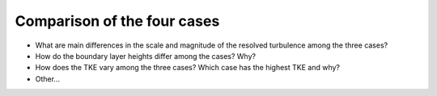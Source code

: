 Comparison of the four cases
============================

* What are main differences in the scale and magnitude of the resolved turbulence among the three cases? 
* How do the boundary layer heights differ among the cases? Why? 
* How does the TKE vary among the three cases? Which case has the highest TKE and why? 
* Other... 
